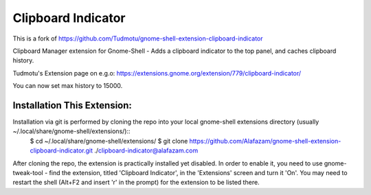 ============================
Clipboard Indicator
============================

This is a fork of https://github.com/Tudmotu/gnome-shell-extension-clipboard-indicator

Clipboard Manager extension for Gnome-Shell - Adds a clipboard indicator to the top panel, and caches clipboard history.

Tudmotu's Extension page on e.g.o: 
https://extensions.gnome.org/extension/779/clipboard-indicator/

You can now set max history to 15000. 

Installation This Extension:
----------------------------

Installation via git is performed by cloning the repo into your local gnome-shell extensions directory (usually ~/.local/share/gnome-shell/extensions/)::
    $ cd ~/.local/share/gnome-shell/extensions/ 
    $ git clone https://github.com/Alafazam/gnome-shell-extension-clipboard-indicator.git ./clipboard-indicator@alafazam.com

After cloning the repo, the extension is practically installed yet disabled. In
order to enable it, you need to use gnome-tweak-tool - find the extension,
titled 'Clipboard Indicator', in the 'Extensions' screen and turn it 'On'.
You may need to restart the shell (Alt+F2 and insert 'r' in the prompt) for the
extension to be listed there.

